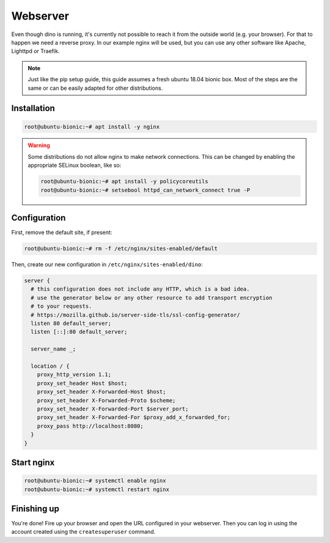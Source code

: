 Webserver
=========

Even though dino is running, it's currently not possible to reach it from the
outside world (e.g. your browser). For that to happen we need a reverse proxy.
In our example nginx will be used, but you can use any other software like
Apache, Lighttpd or Traefik.

.. note::

  Just like the pip setup guide, this guide assumes a fresh ubuntu 18.04 bionic
  box. Most of the steps are the same or can be easily adapted for other
  distributions.

Installation
------------

.. code-block:: console

  root@ubuntu-bionic:~# apt install -y nginx

.. warning::

  Some distributions do not allow nginx to make network connections. This can
  be changed by enabling the appropriate SELinux boolean, like so:

  .. code-block:: console

    root@ubuntu-bionic:~# apt install -y policycoreutils
    root@ubuntu-bionic:~# setsebool httpd_can_network_connect true -P

Configuration
-------------

First, remove the default site, if present:

.. code-block:: console

  root@ubuntu-bionic:~# rm -f /etc/nginx/sites-enabled/default


Then, create our new configuration in ``/etc/nginx/sites-enabled/dino``:

.. code-block:: nginx

  server {
    # this configuration does not include any HTTP, which is a bad idea.
    # use the generator below or any other resource to add transport encryption
    # to your requests.
    # https://mozilla.github.io/server-side-tls/ssl-config-generator/
    listen 80 default_server;
    listen [::]:80 default_server;

    server_name _;

    location / {
      proxy_http_version 1.1;
      proxy_set_header Host $host;
      proxy_set_header X-Forwarded-Host $host;
      proxy_set_header X-Forwarded-Proto $scheme;
      proxy_set_header X-Forwarded-Port $server_port;
      proxy_set_header X-Forwarded-For $proxy_add_x_forwarded_for;
      proxy_pass http://localhost:8080;
    }
  }

Start nginx
-----------

.. code-block:: console

  root@ubuntu-bionic:~# systemctl enable nginx
  root@ubuntu-bionic:~# systemctl restart nginx

Finishing up
------------

You're done! Fire up your browser and open the URL configured in your webserver.
Then you can log in using the account created using the ``createsuperuser``
command.
